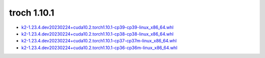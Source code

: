 troch 1.10.1
============


- `k2-1.23.4.dev20230224+cuda10.2.torch1.10.1-cp39-cp39-linux_x86_64.whl <https://huggingface.co/csukuangfj/k2/resolve/main/cuda/k2-1.23.4.dev20230224+cuda10.2.torch1.10.1-cp39-cp39-linux_x86_64.whl>`_
- `k2-1.23.4.dev20230224+cuda10.2.torch1.10.1-cp38-cp38-linux_x86_64.whl <https://huggingface.co/csukuangfj/k2/resolve/main/cuda/k2-1.23.4.dev20230224+cuda10.2.torch1.10.1-cp38-cp38-linux_x86_64.whl>`_
- `k2-1.23.4.dev20230224+cuda10.2.torch1.10.1-cp37-cp37m-linux_x86_64.whl <https://huggingface.co/csukuangfj/k2/resolve/main/cuda/k2-1.23.4.dev20230224+cuda10.2.torch1.10.1-cp37-cp37m-linux_x86_64.whl>`_
- `k2-1.23.4.dev20230224+cuda10.2.torch1.10.1-cp36-cp36m-linux_x86_64.whl <https://huggingface.co/csukuangfj/k2/resolve/main/cuda/k2-1.23.4.dev20230224+cuda10.2.torch1.10.1-cp36-cp36m-linux_x86_64.whl>`_
